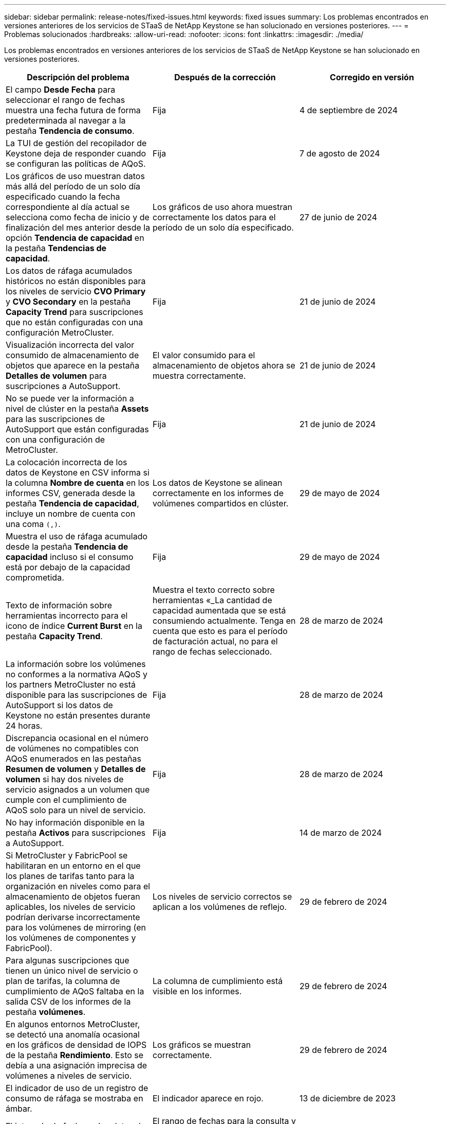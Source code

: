 ---
sidebar: sidebar 
permalink: release-notes/fixed-issues.html 
keywords: fixed issues 
summary: Los problemas encontrados en versiones anteriores de los servicios de STaaS de NetApp Keystone se han solucionado en versiones posteriores. 
---
= Problemas solucionados
:hardbreaks:
:allow-uri-read: 
:nofooter: 
:icons: font
:linkattrs: 
:imagesdir: ./media/


[role="lead"]
Los problemas encontrados en versiones anteriores de los servicios de STaaS de NetApp Keystone se han solucionado en versiones posteriores.

[cols="3*"]
|===
| Descripción del problema | Después de la corrección | Corregido en versión 


 a| 
El campo *Desde Fecha* para seleccionar el rango de fechas muestra una fecha futura de forma predeterminada al navegar a la pestaña *Tendencia de consumo*.
 a| 
Fija
 a| 
4 de septiembre de 2024



 a| 
La TUI de gestión del recopilador de Keystone deja de responder cuando se configuran las políticas de AQoS.
 a| 
Fija
 a| 
7 de agosto de 2024



 a| 
Los gráficos de uso muestran datos más allá del período de un solo día especificado cuando la fecha correspondiente al día actual se selecciona como fecha de inicio y de finalización del mes anterior desde la opción *Tendencia de capacidad* en la pestaña *Tendencias de capacidad*.
 a| 
Los gráficos de uso ahora muestran correctamente los datos para el período de un solo día especificado.
 a| 
27 de junio de 2024



 a| 
Los datos de ráfaga acumulados históricos no están disponibles para los niveles de servicio *CVO Primary* y *CVO Secondary* en la pestaña *Capacity Trend* para suscripciones que no están configuradas con una configuración MetroCluster.
 a| 
Fija
 a| 
21 de junio de 2024



 a| 
Visualización incorrecta del valor consumido de almacenamiento de objetos que aparece en la pestaña *Detalles de volumen* para suscripciones a AutoSupport.
 a| 
El valor consumido para el almacenamiento de objetos ahora se muestra correctamente.
 a| 
21 de junio de 2024



 a| 
No se puede ver la información a nivel de clúster en la pestaña *Assets* para las suscripciones de AutoSupport que están configuradas con una configuración de MetroCluster.
 a| 
Fija
 a| 
21 de junio de 2024



 a| 
La colocación incorrecta de los datos de Keystone en CSV informa si la columna *Nombre de cuenta* en los informes CSV, generada desde la pestaña *Tendencia de capacidad*, incluye un nombre de cuenta con una coma `(,)`.
 a| 
Los datos de Keystone se alinean correctamente en los informes de volúmenes compartidos en clúster.
 a| 
29 de mayo de 2024



 a| 
Muestra el uso de ráfaga acumulado desde la pestaña *Tendencia de capacidad* incluso si el consumo está por debajo de la capacidad comprometida.
 a| 
Fija
 a| 
29 de mayo de 2024



 a| 
Texto de información sobre herramientas incorrecto para el icono de índice *Current Burst* en la pestaña *Capacity Trend*.
 a| 
Muestra el texto correcto sobre herramientas «_La cantidad de capacidad aumentada que se está consumiendo actualmente. Tenga en cuenta que esto es para el período de facturación actual, no para el rango de fechas seleccionado.
 a| 
28 de marzo de 2024



 a| 
La información sobre los volúmenes no conformes a la normativa AQoS y los partners MetroCluster no está disponible para las suscripciones de AutoSupport si los datos de Keystone no están presentes durante 24 horas.
 a| 
Fija
 a| 
28 de marzo de 2024



 a| 
Discrepancia ocasional en el número de volúmenes no compatibles con AQoS enumerados en las pestañas *Resumen de volumen* y *Detalles de volumen* si hay dos niveles de servicio asignados a un volumen que cumple con el cumplimiento de AQoS solo para un nivel de servicio.
 a| 
Fija
 a| 
28 de marzo de 2024



 a| 
No hay información disponible en la pestaña *Activos* para suscripciones a AutoSupport.
 a| 
Fija
 a| 
14 de marzo de 2024



 a| 
Si MetroCluster y FabricPool se habilitaran en un entorno en el que los planes de tarifas tanto para la organización en niveles como para el almacenamiento de objetos fueran aplicables, los niveles de servicio podrían derivarse incorrectamente para los volúmenes de mirroring (en los volúmenes de componentes y FabricPool).
 a| 
Los niveles de servicio correctos se aplican a los volúmenes de reflejo.
 a| 
29 de febrero de 2024



 a| 
Para algunas suscripciones que tienen un único nivel de servicio o plan de tarifas, la columna de cumplimiento de AQoS faltaba en la salida CSV de los informes de la pestaña *volúmenes*.
 a| 
La columna de cumplimiento está visible en los informes.
 a| 
29 de febrero de 2024



 a| 
En algunos entornos MetroCluster, se detectó una anomalía ocasional en los gráficos de densidad de IOPS de la pestaña *Rendimiento*. Esto se debía a una asignación imprecisa de volúmenes a niveles de servicio.
 a| 
Los gráficos se muestran correctamente.
 a| 
29 de febrero de 2024



 a| 
El indicador de uso de un registro de consumo de ráfaga se mostraba en ámbar.
 a| 
El indicador aparece en rojo.
 a| 
13 de diciembre de 2023



 a| 
El intervalo de fechas y los datos de las pestañas Tendencia de capacidad, Uso actual y Rendimiento no se convirtieron a la zona horaria UTC.
 a| 
El rango de fechas para la consulta y los datos en todas las pestañas se muestran en la hora UTC (zona horaria del servidor). La zona horaria UTC también se muestra en cada campo de fecha de las pestañas.
 a| 
13 de diciembre de 2023



 a| 
Se ha producido una discrepancia entre la fecha de inicio y la fecha de finalización entre las pestañas y los informes CSV descargados.
 a| 
Fija.
 a| 
13 de diciembre de 2023

|===